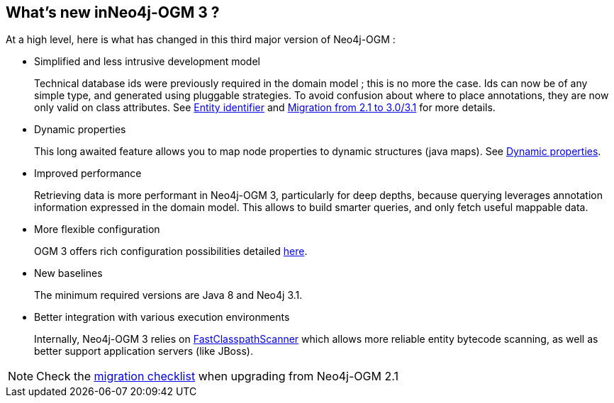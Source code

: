 [[introduction:whats-new]]
== What's new inNeo4j-OGM 3 ?

At a high level, here is what has changed in this third major version of Neo4j-OGM :

* Simplified and less intrusive development model
+
Technical database ids were previously required in the domain model ; this is no more the case.
Ids can now be of any simple type, and generated using pluggable strategies.
To avoid confusion about where to place annotations, they are now only valid on class attributes.
See xref:reference.adoc#reference:annotating-entities:entity-identifier[Entity identifier] and xref:migration.adoc[Migration from 2.1 to 3.0/3.1] for more details.

* Dynamic properties
+
This long awaited feature allows you to map node properties to dynamic structures (java maps).
See xref:reference.adoc#reference:annotating-entities:node-entity:dynamic-properties[Dynamic properties].

* Improved performance
+
Retrieving data is more performant in Neo4j-OGM 3, particularly for deep depths, because querying leverages
annotation information expressed in the domain model.
This allows to build smarter queries, and only fetch useful mappable data.

* More flexible configuration
+
OGM 3 offers rich configuration possibilities detailed xref:reference.adoc#reference:configuration[here].

* New baselines
+
The minimum required versions are Java 8 and Neo4j 3.1.

* Better integration with various execution environments
+
Internally, Neo4j-OGM 3 relies on https://github.com/lukehutch/fast-classpath-scanner[FastClasspathScanner] which
allows more reliable entity bytecode scanning, as well as better support application servers (like JBoss).

NOTE: Check the xref:migration.adoc#appendix:migration:checklist[migration checklist] when upgrading from Neo4j-OGM 2.1
